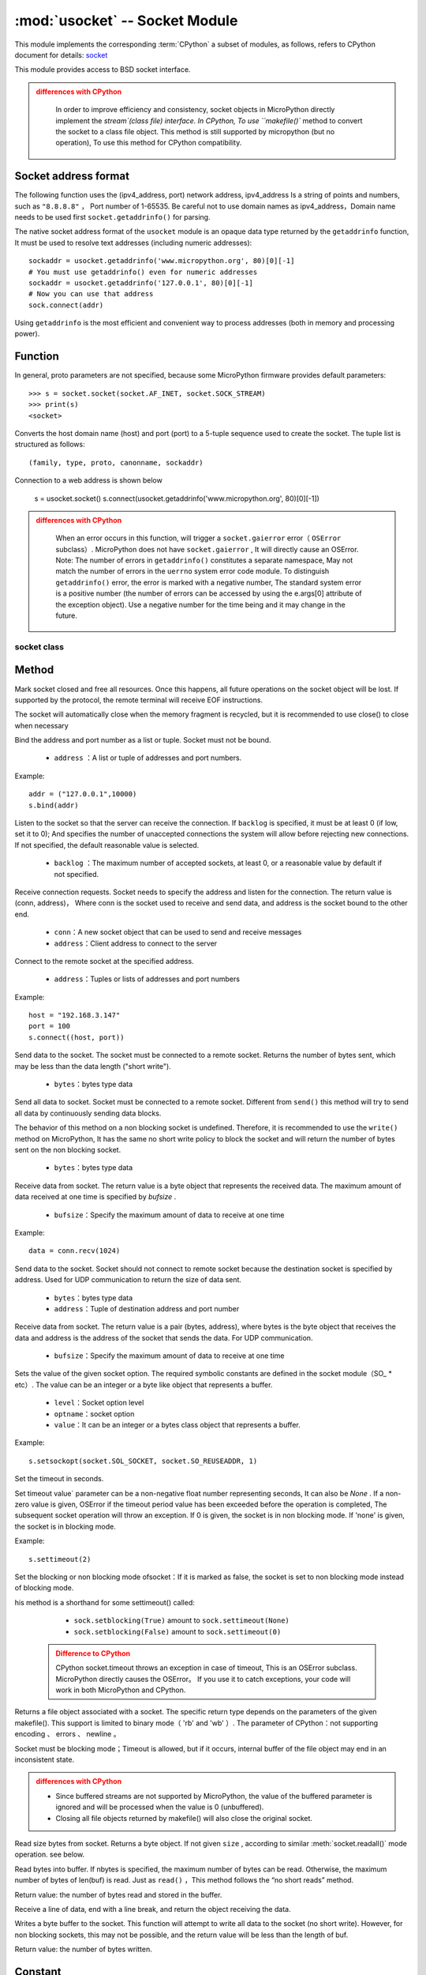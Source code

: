 *******************************
:mod:`usocket` -- Socket Module
*******************************

.. module:: usocket
   :synopsis: socket module

This module implements the corresponding :term:`CPython` a subset of modules, as follows, refers to CPython document for details: `socket <https://docs.python.org/3.5/library/socket.html#module-socket>`_

This module provides access to BSD socket interface. 

.. admonition:: differences with CPython
   :class: attention

    In order to improve efficiency and consistency, socket objects in MicroPython directly implement the `stream`(class file) interface. In CPython,
    To use ``makefile()`` method to convert the socket to a class file object. This method is still supported by micropython (but no operation),
    To use this method for CPython compatibility. 

Socket address format
------------------------

The following function uses the (ipv4_address, port) network address, ipv4_address Is a string of points and numbers, such as ``"8.8.8.8"`` ，
Port number of 1-65535. Be careful not to use domain names as ipv4_address，Domain name needs to be used first ``socket.getaddrinfo()`` for parsing.

The native socket address format of the ``usocket`` module is an opaque data type returned by the ``getaddrinfo`` function,
It must be used to resolve text addresses (including numeric addresses)::

    sockaddr = usocket.getaddrinfo('www.micropython.org', 80)[0][-1]
    # You must use getaddrinfo() even for numeric addresses 
    sockaddr = usocket.getaddrinfo('127.0.0.1', 80)[0][-1]
    # Now you can use that address 
    sock.connect(addr)

Using ``getaddrinfo`` is the most efficient and convenient way to process addresses (both in memory and processing power).


Function
---------

.. function:: socket(af=AF_INET, type=SOCK_STREAM, proto=IPPROTO_TCP)

  - ``af`` ：address

    - ``socket.AF_INET``:=2 — TCP/IP – IPv4
    - ``socket.AF_INET6`` :=10 — TCP/IP – IPv6

  - ``type`` ：socket type

    - ``socket.SOCK_STREAM``:=1 — TCP stream
    - ``socket.SOCK_DGRAM``:=2 — UDP Datagram
    - ``socket.SOCK_RAW`` :=3 — Raw Socket
    - ``socket.SO_REUSEADDR`` : =4 — socket reusable

  - ``proto`` ：protocol

    - ``socket.IPPROTO_TCP`` =6
    - ``socket.IPPROTO_UDP`` =17 


In general, proto parameters are not specified, because some MicroPython firmware provides default parameters::

  >>> s = socket.socket(socket.AF_INET, socket.SOCK_STREAM)
  >>> print(s)
  <socket>

.. function:: getaddrinfo(host, port)

Converts the host domain name (host) and port (port) to a 5-tuple sequence used to create the socket. The tuple list is structured as follows::

  (family, type, proto, canonname, sockaddr)

Connection to a web address is shown below

  s = usocket.socket()
  s.connect(usocket.getaddrinfo('www.micropython.org', 80)[0][-1])

.. admonition:: differences with CPython
  :class: attention

    When an error occurs in this function, will trigger a ``socket.gaierror`` error（ ``OSError`` subclass）.  
    MicroPython does not have ``socket.gaierror`` , It will directly cause an OSError.  
    Note: The number of errors in ``getaddrinfo()`` constitutes a separate namespace,
    May not match the number of errors in the ``uerrno``  system error code module.
    To distinguish ``getaddrinfo()`` error, the error is marked with a negative number, The standard system error is a positive number (the number of errors can be accessed by using the e.args[0] attribute of the exception object).
    Use a negative number for the time being and it may change in the future.



socket class
============

Method
-------

.. method:: socket.close()

Mark socket closed and free all resources. Once this happens, all future operations on the socket object will be lost. If supported by the protocol, the remote terminal will receive EOF instructions.

The socket will automatically close when the memory fragment is recycled, but it is recommended to use close() to close when necessary

.. method:: socket.bind(address)

Bind the address and port number as a list or tuple. Socket must not be bound.

  - ``address`` ：A list or tuple of addresses and port numbers.

Example::

  addr = ("127.0.0.1",10000)
  s.bind(addr)




.. method:: socket.listen([backlog])

Listen to the socket so that the server can receive the connection. If ``backlog`` is specified, it must be at least 0 (if low, set it to 0); And specifies the number of unaccepted connections the system will allow before rejecting new connections. If not specified, the default reasonable value is selected.

  -  ``backlog`` ：The maximum number of accepted sockets, at least 0, or a reasonable value by default if not specified.

   
  
.. method:: socket.accept()


Receive connection requests. Socket needs to specify the address and listen for the connection. The return value is (conn, address)，
Where conn is the socket used to receive and send data, and address is the socket bound to the other end.
  
  - ``conn``：A new socket object that can be used to send and receive messages
  - ``address``：Client address to connect to the server

.. admonition::

  It can only be called after binding address port and monitoring, returning conn and address.


.. method:: socket.connect(address)

Connect to the remote socket at the specified address.

  - ``address``：Tuples or lists of addresses and port numbers

Example::

  host = "192.168.3.147"
  port = 100
  s.connect((host, port))

.. method:: socket.send(bytes)

Send data to the socket. The socket must be connected to a remote socket. Returns the number of bytes sent, which may be less than the data length ("short write"). 

  - ``bytes``：bytes type data

.. method:: socket.sendall(bytes)

Send all data to socket. Socket must be connected to a remote socket. Different from ``send()`` this method will try to send all data by continuously sending data blocks.

The behavior of this method on a non blocking socket is undefined. Therefore, it is recommended to use the ``write()`` method on MicroPython, It has the same no short write policy to block the socket and will return the number of bytes sent on the non blocking socket.

  - ``bytes``：bytes type data


.. method:: socket.recv(bufsize)

Receive data from socket. The return value is a byte object that represents the received data. The maximum amount of data received at one time is specified by `bufsize` .

  - ``bufsize``：Specify the maximum amount of data to receive at one time
  
Example::

  data = conn.recv(1024)


.. method:: socket.sendto(bytes, address)

Send data to the socket. Socket should not connect to remote socket because the destination socket is specified by address. Used for UDP communication to return the size of data sent.

  - ``bytes``：bytes type data
  - ``address``：Tuple of destination address and port number

.. method:: socket.recvfrom(bufsize)

Receive data from socket. The return value is a pair (bytes, address), where bytes is the byte object that receives the data and address is the address of the socket that sends the data. For UDP communication.

  - ``bufsize``：Specify the maximum amount of data to receive at one time

.. method:: socket.setsockopt(level, optname, value)

Sets the value of the given socket option. The required symbolic constants are defined in the socket module（SO_ * etc）. The value can be an integer or a byte like object that represents a buffer.

  - ``level``：Socket option level
  - ``optname``：socket option
  - ``value``：It can be an integer or a bytes class object that represents a buffer.
  
Example::

  s.setsockopt(socket.SOL_SOCKET, socket.SO_REUSEADDR, 1)

.. method:: socket.settimeout(value)

Set the timeout in seconds.

Set timeout value` parameter can be a non-negative float number representing seconds, It can also be `None` . If a non-zero value is given, OSError if the timeout period value has been exceeded before the operation is completed, The subsequent socket operation will throw an exception.
If 0 is given, the socket is in non blocking mode. If 'none' is given, the socket is in blocking mode.

Example::

  s.settimeout(2)

.. method:: socket.setblocking(flag)

Set the blocking or non blocking mode ofsocket：If it is marked as false, the socket is set to non blocking mode instead of blocking mode.

his method is a shorthand for some settimeout() called:

   * ``sock.setblocking(True)`` amount to  ``sock.settimeout(None)``
   * ``sock.setblocking(False)`` amount to  ``sock.settimeout(0)``

  .. admonition:: Difference to CPython
    :class: attention

    CPython socket.timeout throws an exception in case of timeout, This is an OSError subclass. MicroPython directly causes the OSError。
    If you use it to catch exceptions, your code will work in both MicroPython and CPython.


.. method:: socket.makefile(mode='rb', buffering=0)

Returns a file object associated with a socket. The specific return type depends on the parameters of the given makefile(). This support is limited to binary mode（ 'rb' and 'wb' ）. 
The parameter of CPython：not supporting encoding 、 errors 、 newline 。

Socket must be blocking mode；Timeout is allowed, but if it occurs, internal buffer of the file object may end in an inconsistent state. 

.. admonition:: differences with CPython
  :class: attention

  * Since buffered streams are not supported by MicroPython, the value of the buffered parameter is ignored and will be processed when the value is 0 (unbuffered).
  * Closing all file objects returned by makefile() will also close the original socket.
.. method:: socket.read([size])

Read size bytes from socket. Returns a byte object. If not given ``size`` , according to similar :meth:`socket.readall()` mode operation. see below. 


.. method:: socket.readinto(buf[, nbytes])


Read bytes into buffer. If nbytes is specified, the maximum number of bytes can be read. Otherwise, the maximum number of bytes of  len(buf) is read. 
Just as ``read()`` ，This method follows the “no short reads” method.

Return value: the number of bytes read and stored in the buffer.


.. method:: socket.readline()

Receive a line of data, end with a line break, and return the object receiving the data.


.. method:: socket.write(buf)



Writes a byte buffer to the socket. This function will attempt to write all data to the socket (no short write).
However, for non blocking sockets, this may not be possible, and the return value will be less than the length of buf.

Return value: the number of bytes written.


.. exception:: usocket.error

   MicroPython does not have this exception.

   .. admonition:: Difference to CPython
        :class: attention

        CPython once had a socket.error had been deprecated, and it's an alias ``OSError`` 。In MicroPython中，``OSError`` is used directly.


Constant
------

.. data:: AF_INET
          AF_INET6

   Address cluster

.. data:: SOCK_STREAM
          SOCK_DGRAM

   Socket type

.. data:: IPPROTO_UDP
          IPPROTO_TCP

IP protocol 

.. data:: SOL_SOCKET

socket option level, default=4095
